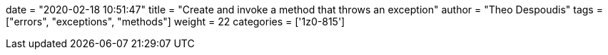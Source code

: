 +++
date = "2020-02-18 10:51:47"
title = "Create and invoke a method that throws an exception"
author = "Theo Despoudis"
tags = ["errors", "exceptions", "methods"]
weight = 22
categories = ['1z0-815']
+++




